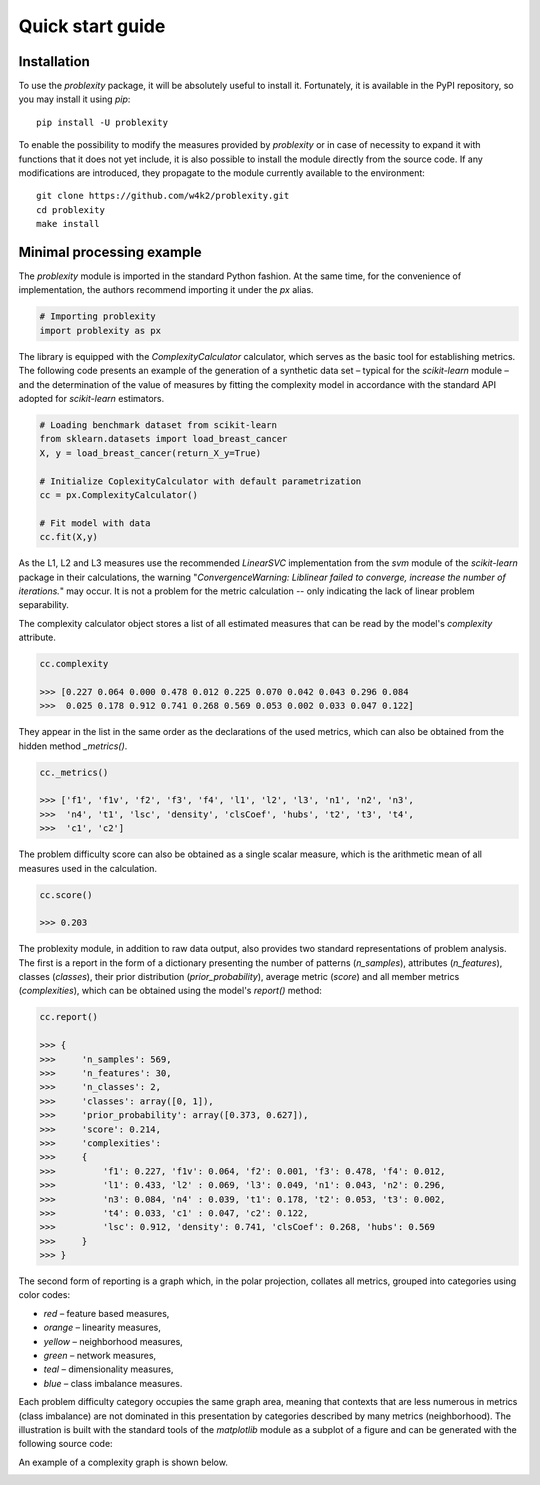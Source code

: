 #################
Quick start guide
#################

Installation
------------

To use the `problexity` package, it will be absolutely useful to install it. Fortunately, it is available in the PyPI repository, so you may install it using `pip`::

  pip install -U problexity

To enable the possibility to modify the measures provided by `problexity` or in case of necessity to expand it with functions that it does not yet include, it is also possible to install the module directly from the source code. If any modifications are introduced, they propagate to the module currently available to the environment::

  git clone https://github.com/w4k2/problexity.git
  cd problexity
  make install

Minimal processing example
--------------------------

The `problexity` module is imported in the standard Python fashion. At the same time, for the convenience of implementation, the authors recommend importing it under the `px` alias.

.. code-block:: python

  # Importing problexity
  import problexity as px

The library is equipped with the `ComplexityCalculator` calculator, which serves as the basic tool for establishing metrics. The following code presents an example of the generation of a synthetic data set – typical for the `scikit-learn` module – and the determination of the value of measures by fitting the complexity model in accordance with the standard API adopted for `scikit-learn` estimators.

.. code-block:: python

  # Loading benchmark dataset from scikit-learn
  from sklearn.datasets import load_breast_cancer
  X, y = load_breast_cancer(return_X_y=True)

  # Initialize CoplexityCalculator with default parametrization
  cc = px.ComplexityCalculator()

  # Fit model with data
  cc.fit(X,y)

As the L1, L2 and L3 measures use the recommended `LinearSVC` implementation from the `svm` module of the `scikit-learn` package in their calculations, the warning "`ConvergenceWarning: Liblinear failed to converge, increase the number of iterations.`" may occur. It is not a problem for the metric calculation -- only indicating the lack of linear problem separability.

The complexity calculator object stores a list of all estimated measures that can be read by the model's `complexity` attribute.

.. code-block:: python

  cc.complexity

  >>> [0.227 0.064 0.000 0.478 0.012 0.225 0.070 0.042 0.043 0.296 0.084
  >>>  0.025 0.178 0.912 0.741 0.268 0.569 0.053 0.002 0.033 0.047 0.122]

They appear in the list in the same order as the declarations of the used metrics, which can also be obtained from the hidden method `_metrics()`.

.. code-block:: python
  
  cc._metrics()

  >>> ['f1', 'f1v', 'f2', 'f3', 'f4', 'l1', 'l2', 'l3', 'n1', 'n2', 'n3', 
  >>>  'n4', 't1', 'lsc', 'density', 'clsCoef', 'hubs', 't2', 't3', 't4', 
  >>>  'c1', 'c2']

The problem difficulty score can also be obtained as a single scalar measure, which is the arithmetic mean of all measures used in the calculation.

.. code-block:: python

  cc.score()

  >>> 0.203

The problexity module, in addition to raw data output, also provides two standard representations of problem analysis. The first is a report in the form of a dictionary presenting the number of patterns (`n_samples`), attributes (`n_features`), classes (`classes`), their prior distribution (`prior_probability`), average metric (`score`) and all member metrics (`complexities`), which can be obtained using the model's `report()` method:

.. code-block:: python
  
  cc.report()

  >>> {
  >>>     'n_samples': 569, 
  >>>     'n_features': 30, 
  >>>     'n_classes': 2, 
  >>>     'classes': array([0, 1]), 
  >>>     'prior_probability': array([0.373, 0.627]), 
  >>>     'score': 0.214, 
  >>>     'complexities': 
  >>>     {
  >>>         'f1': 0.227, 'f1v': 0.064, 'f2': 0.001, 'f3': 0.478, 'f4': 0.012, 
  >>>         'l1': 0.433, 'l2' : 0.069, 'l3': 0.049, 'n1': 0.043, 'n2': 0.296, 
  >>>         'n3': 0.084, 'n4' : 0.039, 't1': 0.178, 't2': 0.053, 't3': 0.002, 
  >>>         't4': 0.033, 'c1' : 0.047, 'c2': 0.122,
  >>>         'lsc': 0.912, 'density': 0.741, 'clsCoef': 0.268, 'hubs': 0.569
  >>>     }
  >>> }

The second form of reporting is a graph which, in the polar projection, collates all metrics, grouped into categories using color codes:

- `red` – feature based measures,
- `orange` – linearity measures,
- `yellow` – neighborhood measures,
- `green` – network measures,
- `teal` – dimensionality measures,
- `blue` – class imbalance measures.

Each problem difficulty category occupies the same graph area, meaning that contexts that are less numerous in metrics (class imbalance) are not dominated in this presentation by categories described by many metrics (neighborhood). The illustration is built with the standard tools of the `matplotlib` module as a subplot of a figure and can be generated with the following source code:

.. code-block:: python
  # Import matplotlib
  import matplotlib.pyplot as plt

  # Prepare figure
  fig = plt.figure(figsize=(7,7))

  # Generate plot describing the dataset
  cc.plot(fig, (1,1,1))


An example of a complexity graph is shown below.

.. image:: plots/example_graph.png
